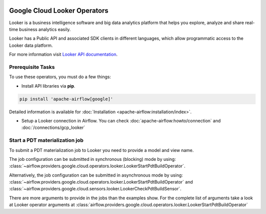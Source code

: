  .. Licensed to the Apache Software Foundation (ASF) under one
    or more contributor license agreements.  See the NOTICE file
    distributed with this work for additional information
    regarding copyright ownership.  The ASF licenses this file
    to you under the Apache License, Version 2.0 (the
    "License"); you may not use this file except in compliance
    with the License.  You may obtain a copy of the License at

 ..   http://www.apache.org/licenses/LICENSE-2.0

 .. Unless required by applicable law or agreed to in writing,
    software distributed under the License is distributed on an
    "AS IS" BASIS, WITHOUT WARRANTIES OR CONDITIONS OF ANY
    KIND, either express or implied.  See the License for the
    specific language governing permissions and limitations
    under the License.

Google Cloud Looker Operators
===============================

Looker is a business intelligence software and big data analytics platform that
helps you explore, analyze and share real-time business analytics easily.

Looker has a Public API and associated SDK clients in different languages,
which allow programmatic access to the Looker data platform.

For more information visit `Looker API documentation <https://docs.looker.com/reference/api-and-integration>`_.

Prerequisite Tasks
------------------

To use these operators, you must do a few things:

* Install API libraries via **pip**.

.. code-block:: bash

  pip install 'apache-airflow[google]'

Detailed information is available for :doc:`Installation <apache-airflow:installation/index>`.

* Setup a Looker connection in Airflow. You can check :doc:`apache-airflow:howto/connection` and :doc:`/connections/gcp_looker`

Start a PDT materialization job
-------------------------------

To submit a PDT materialization job to Looker you need to provide a model and view name.

The job configuration can be submitted in synchronous (blocking) mode by using:
:class:`~airflow.providers.google.cloud.operators.looker.LookerStartPdtBuildOperator`.

.. exampleinclude:: /../../airflow/providers/google/cloud/example_dags/example_looker.py
    :language: python
    :dedent: 4
    :start-after: [START how_to_cloud_looker_start_pdt_build_operator]
    :end-before: [END how_to_cloud_looker_start_pdt_build_operator]


Alternatively, the job configuration can be submitted in asynchronous mode by using:
:class:`~airflow.providers.google.cloud.operators.looker.LookerStartPdtBuildOperator` and
:class:`~airflow.providers.google.cloud.sensors.looker.LookerCheckPdtBuildSensor`.

.. exampleinclude:: /../../airflow/providers/google/cloud/example_dags/example_looker.py
    :language: python
    :dedent: 4
    :start-after: [START cloud_looker_async_start_pdt_sensor]
    :end-before: [END cloud_looker_async_start_pdt_sensor]

There are more arguments to provide in the jobs than the examples show.
For the complete list of arguments take a look at Looker operator arguments at :class:`airflow.providers.google.cloud.operators.looker.LookerStartPdtBuildOperator`
